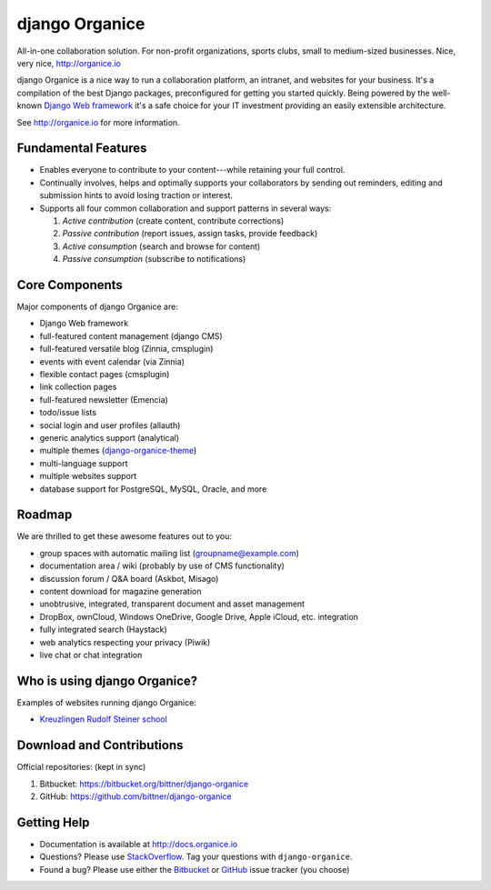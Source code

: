 ===============
django Organice
===============

All-in-one collaboration solution.  For non-profit organizations, sports clubs, small to medium-sized businesses.
Nice, very nice, http://organice.io

django Organice is a nice way to run a collaboration platform, an intranet, and websites for your business.
It's a compilation of the best Django packages, preconfigured for getting you started quickly.  Being powered by
the well-known `Django Web framework`_ it's a safe choice for your IT investment providing an easily extensible
architecture.

See http://organice.io for more information.

Fundamental Features
====================

- Enables everyone to contribute to your content---while retaining your full control.
- Continually involves, helps and optimally supports your collaborators by sending out reminders, editing and
  submission hints to avoid losing traction or interest.
- Supports all four common collaboration and support patterns in several ways:

  #. *Active contribution* (create content, contribute corrections)
  #. *Passive contribution* (report issues, assign tasks, provide feedback)
  #. *Active consumption* (search and browse for content)
  #. *Passive consumption* (subscribe to notifications)

Core Components
===============

Major components of django Organice are:

- Django Web framework
- full-featured content management (django CMS)
- full-featured versatile blog (Zinnia, cmsplugin)
- events with event calendar (via Zinnia)
- flexible contact pages (cmsplugin)
- link collection pages
- full-featured newsletter (Emencia)
- todo/issue lists
- social login and user profiles (allauth)
- generic analytics support (analytical)
- multiple themes (django-organice-theme_)
- multi-language support
- multiple websites support
- database support for PostgreSQL, MySQL, Oracle, and more

Roadmap
=======

We are thrilled to get these awesome features out to you:

- group spaces with automatic mailing list (groupname@example.com)
- documentation area / wiki (probably by use of CMS functionality)
- discussion forum / Q&A board (Askbot, Misago)
- content download for magazine generation
- unobtrusive, integrated, transparent document and asset management
- DropBox, ownCloud, Windows OneDrive, Google Drive, Apple iCloud, etc. integration
- fully integrated search (Haystack)
- web analytics respecting your privacy (Piwik)
- live chat or chat integration

Who is using django Organice?
=============================

Examples of websites running django Organice:

- `Kreuzlingen Rudolf Steiner school`_

Download and Contributions
==========================

Official repositories: (kept in sync)

#. Bitbucket: https://bitbucket.org/bittner/django-organice
#. GitHub: https://github.com/bittner/django-organice

Getting Help
============

- Documentation is available at http://docs.organice.io
- Questions? Please use StackOverflow_.  Tag your questions with ``django-organice``.
- Found a bug? Please use either the Bitbucket_ or GitHub_ issue tracker (you choose)


.. _`Django Web framework`: https://www.djangoproject.com/
.. _django-organice-theme: ../../../../bittner/django-organice-theme
.. _`Kreuzlingen Rudolf Steiner school`: http://www.rssk.ch/
.. _StackOverflow: http://stackoverflow.com/questions/tagged/django-organice
.. _Bitbucket: https://bitbucket.org/bittner/django-organice/issues
.. _GitHub: https://github.com/bittner/django-organice/issues
